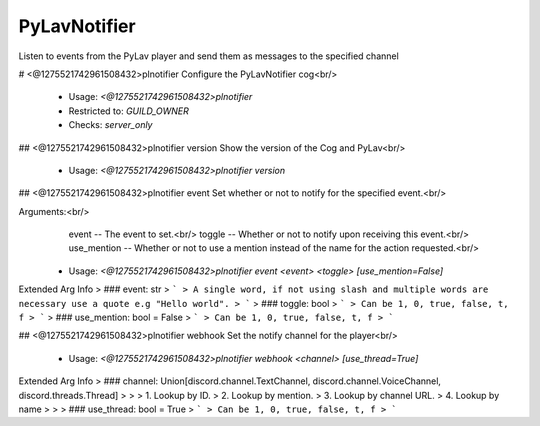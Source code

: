 PyLavNotifier
=============

Listen to events from the PyLav player and send them as messages to the specified channel

# <@1275521742961508432>plnotifier
Configure the PyLavNotifier cog<br/>
 - Usage: `<@1275521742961508432>plnotifier`
 - Restricted to: `GUILD_OWNER`
 - Checks: `server_only`


## <@1275521742961508432>plnotifier version
Show the version of the Cog and PyLav<br/>
 - Usage: `<@1275521742961508432>plnotifier version`


## <@1275521742961508432>plnotifier event
Set whether or not to notify for the specified event.<br/>

Arguments:<br/>
    event -- The event to set.<br/>
    toggle -- Whether or not to notify upon receiving this event.<br/>
    use_mention -- Whether or not to use a mention instead of the name for the action requested.<br/>
 - Usage: `<@1275521742961508432>plnotifier event <event> <toggle> [use_mention=False]`
Extended Arg Info
> ### event: str
> ```
> A single word, if not using slash and multiple words are necessary use a quote e.g "Hello world".
> ```
> ### toggle: bool
> ```
> Can be 1, 0, true, false, t, f
> ```
> ### use_mention: bool = False
> ```
> Can be 1, 0, true, false, t, f
> ```


## <@1275521742961508432>plnotifier webhook
Set the notify channel for the player<br/>
 - Usage: `<@1275521742961508432>plnotifier webhook <channel> [use_thread=True]`
Extended Arg Info
> ### channel: Union[discord.channel.TextChannel, discord.channel.VoiceChannel, discord.threads.Thread]
> 
> 
>     1. Lookup by ID.
>     2. Lookup by mention.
>     3. Lookup by channel URL.
>     4. Lookup by name
> 
>     
> ### use_thread: bool = True
> ```
> Can be 1, 0, true, false, t, f
> ```


